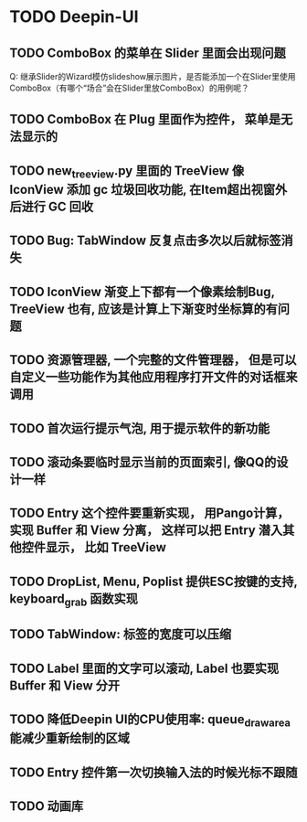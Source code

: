 #+SEQ_TODO: TODO(t) STARTED(s) | WAITING(w) | DONE(d)


* TODO Deepin-UI
** TODO ComboBox 的菜单在 Slider 里面会出现问题
    Q: 继承Slider的Wizard模仿slideshow展示图片，是否能添加一个在Slider里使用ComboBox（有哪个“场合”会在Slider里放ComboBox）的用例呢？
** TODO ComboBox 在 Plug 里面作为控件， 菜单是无法显示的
** TODO new_treeview.py 里面的 TreeView 像 IconView 添加 gc 垃圾回收功能, 在Item超出视窗外后进行 GC 回收
** TODO Bug: TabWindow 反复点击多次以后就标签消失
** TODO IconView 渐变上下都有一个像素绘制Bug, TreeView 也有, 应该是计算上下渐变时坐标算的有问题
** TODO 资源管理器, 一个完整的文件管理器， 但是可以自定义一些功能作为其他应用程序打开文件的对话框来调用
** TODO 首次运行提示气泡, 用于提示软件的新功能
** TODO 滚动条要临时显示当前的页面索引, 像QQ的设计一样
** TODO Entry 这个控件要重新实现， 用Pango计算， 实现 Buffer 和 View 分离， 这样可以把 Entry 潜入其他控件显示， 比如 TreeView
** TODO DropList, Menu, Poplist 提供ESC按键的支持, keyboard_grab 函数实现
** TODO TabWindow: 标签的宽度可以压缩
** TODO Label 里面的文字可以滚动, Label 也要实现 Buffer 和 View 分开
** TODO 降低Deepin UI的CPU使用率: queue_draw_area 能减少重新绘制的区域
** TODO Entry 控件第一次切换输入法的时候光标不跟随
** TODO 动画库
